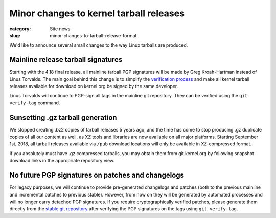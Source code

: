 Minor changes to kernel tarball releases
========================================

:category: Site news
:slug: minor-changes-to-tarball-release-format

We'd like to announce several small changes to the way Linux tarballs
are produced.

Mainline release tarball signatures
-----------------------------------
Starting with the 4.18 final release, all mainline tarball PGP
signatures will be made by Greg Kroah-Hartman instead of Linus Torvalds.
The main goal behind this change is to simplify the `verification
process`_ and make all kernel tarball releases available for download on
kernel.org be signed by the same developer.

Linus Torvalds will continue to PGP-sign all tags in the mainline
git repository. They can be verified using the ``git verify-tag``
command.

.. _`verification process`: https://www.kernel.org/signature.html

Sunsetting .gz tarball generation
---------------------------------
We stopped creating .bz2 copies of tarball releases 5 years ago, and the
time has come to stop producing .gz duplicate copies of all our content
as well, as XZ tools and libraries are now available on all major
platforms. Starting September 1st, 2018, all tarball releases available
via ``/pub`` download locations will only be available in XZ-compressed
format.

If you absolutely must have .gz compressed tarballs, you may obtain them
from git.kernel.org by following snapshot download links in the
appropriate repository view.

No future PGP signatures on patches and changelogs
--------------------------------------------------
For legacy purposes, we will continue to provide pre-generated
changelogs and patches (both to the previous mainline and incremental
patches to previous stable). However, from now on they will be generated
by automated processes and will no longer carry detached PGP signatures.
If you require cryptographically verified patches, please generate them
directly from the `stable git repository`_ after verifying the PGP
signatures on the tags using ``git verify-tag``.

.. _`stable git repository`: https://git.kernel.org/pub/scm/linux/kernel/git/stable/linux.git
